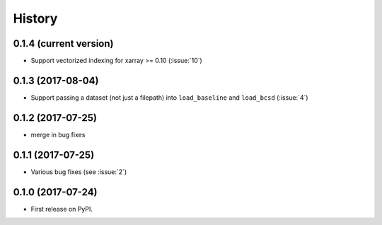 =======
History
=======

0.1.4 (current version)
-----------------------

* Support vectorized indexing for xarray >= 0.10 (:issue:`10`)

0.1.3 (2017-08-04)
------------------

* Support passing a dataset (not just a filepath) into ``load_baseline`` and ``load_bcsd`` (:issue:`4`)

0.1.2 (2017-07-25)
------------------

* merge in bug fixes

0.1.1 (2017-07-25)
-----------------------

* Various bug fixes (see :issue:`2`)


0.1.0 (2017-07-24)
------------------

* First release on PyPI.
